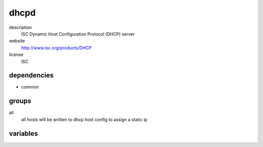 dhcpd
=====

description
  ISC Dynamic Host Configuration Protocol (DHCP) server

website
  http://www.isc.org/products/DHCP

license
  ISC

dependencies
------------

- common

groups
------

all
  all hosts will be written to dhcp host config
  to assign a static ip

variables
---------

.. code-block:: json
   'dhcpdConfig': {
    // required: yes
    // description: interface to listen on
    'interface': 'eth0',
    'cache': {
      // required: yess
      // description: db of ansible cache server
      'db': '0',
      // required: yes
      // description: hostname of ansible cache server
      'host': 'cache.example.org',
      // required: yes
      // description: password of ansible cache server
      'password': 'examplePassword',
      // required: yes
      // description: port of ansible cache server
      'port': '1234'
    },
    // required: no
    // description: default route
    'defaultRoute': '10.255.255.1',
    // required: no
    // description: list of addresses of dns servers
    'dnsServers': '85.214.20.141',
    // required: no
    // description: domain name of network zone
    'domainName': 'example.org',
    // required: no
    // description: leasetime of address
    'lease': '86400',
    // required: no
    // description: netmask of managed net
    'netmask': '255.255.255.0',
    // required: no
    // description: end of range of managed ip addresses
    'rangeEnd': '10.255.255.254',
    // required: no
    // description: start of range of managed ip addresses
    'rangeStart': '10.255.255.20',
    // required: no
    // description: subnet id of managed net
    'subnetId': '10.255.255.0'
   }
